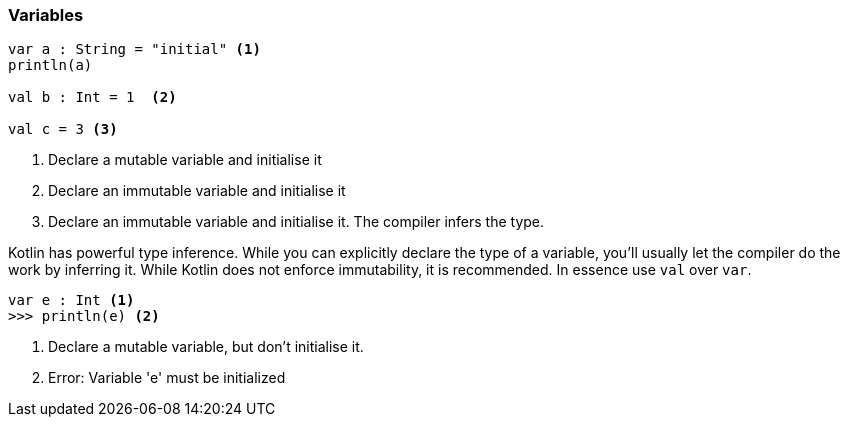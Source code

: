 === Variables

[source,kotlin]
----
var a : String = "initial" <1>
println(a)

val b : Int = 1  <2>

val c = 3 <3>
----
<1> Declare a mutable variable and initialise it
<2> Declare an immutable variable and initialise it
<3> Declare an immutable variable and initialise it. The compiler infers the type.

Kotlin has powerful type inference. While you can explicitly declare the type of a variable, you'll usually let the
compiler do the work by inferring it. While Kotlin does not enforce immutability, it is recommended. In essence use `val` over `var`.

[source,kotlin-snippet]
----
var e : Int <1>
>>> println(e) <2>
----
<1> Declare a mutable variable, but don't initialise it.
<2> Error: Variable 'e' must be initialized
